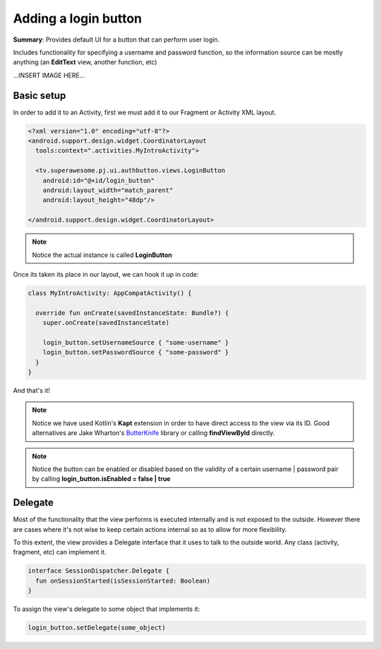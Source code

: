 Adding a login button
=====================

**Summary**: Provides default UI for a button that can perform user login.

Includes functionality for specifying a username and password function, so the
information source can be mostly anything (an **EditText** view, another
function, etc)

...INSERT IMAGE HERE...

Basic setup
-----------

In order to add it to an Activity, first we must add it to our Fragment or
Activity XML layout.

.. code-block:: XML

    <?xml version="1.0" encoding="utf-8"?>
    <android.support.design.widget.CoordinatorLayout
      tools:context=".activities.MyIntroActivity">

      <tv.superawesome.pj.ui.authbutton.views.LoginButton
        android:id="@+id/login_button"
        android:layout_width="match_parent"
        android:layout_height="48dp"/>

    </android.support.design.widget.CoordinatorLayout>

.. note::
    Notice the actual instance is called **LoginButton**

Once its taken its place in our layout, we can hook it up in code:

.. code-block:: java

    class MyIntroActivity: AppCompatActivity() {

      override fun onCreate(savedInstanceState: Bundle?) {
        super.onCreate(savedInstanceState)

        login_button.setUsernameSource { "some-username" }
        login_button.setPasswordSource { "some-password" }
      }
    }

And that's it!

.. note::
    Notice we have used Kotlin's **Kapt** extension in order to have direct access to the view via its ID. Good alternatives are Jake Wharton's `ButterKnife <http://jakewharton.github.io/butterknife/>`_ library or calling **findViewById** directly.

.. note::
    Notice the button can be enabled or disabled based on the validity of a certain username | password pair by calling **login_button.isEnabled = false | true**

Delegate
--------

Most of the functionality that the view performs is executed internally and is
not exposed to the outside.
However there are cases where it's not wise to keep certain actions internal
so as to allow for more flexibility.

To this extent, the view provides a Delegate interface that it
uses to talk to the outside world. Any class (activity, fragment, etc) can
implement it.

.. code-block:: java

    interface SessionDispatcher.Delegate {
      fun onSessionStarted(isSessionStarted: Boolean)
    }

To assign the view's delegate to some object that implements it:

.. code-block:: java

    login_button.setDelegate(some_object)
